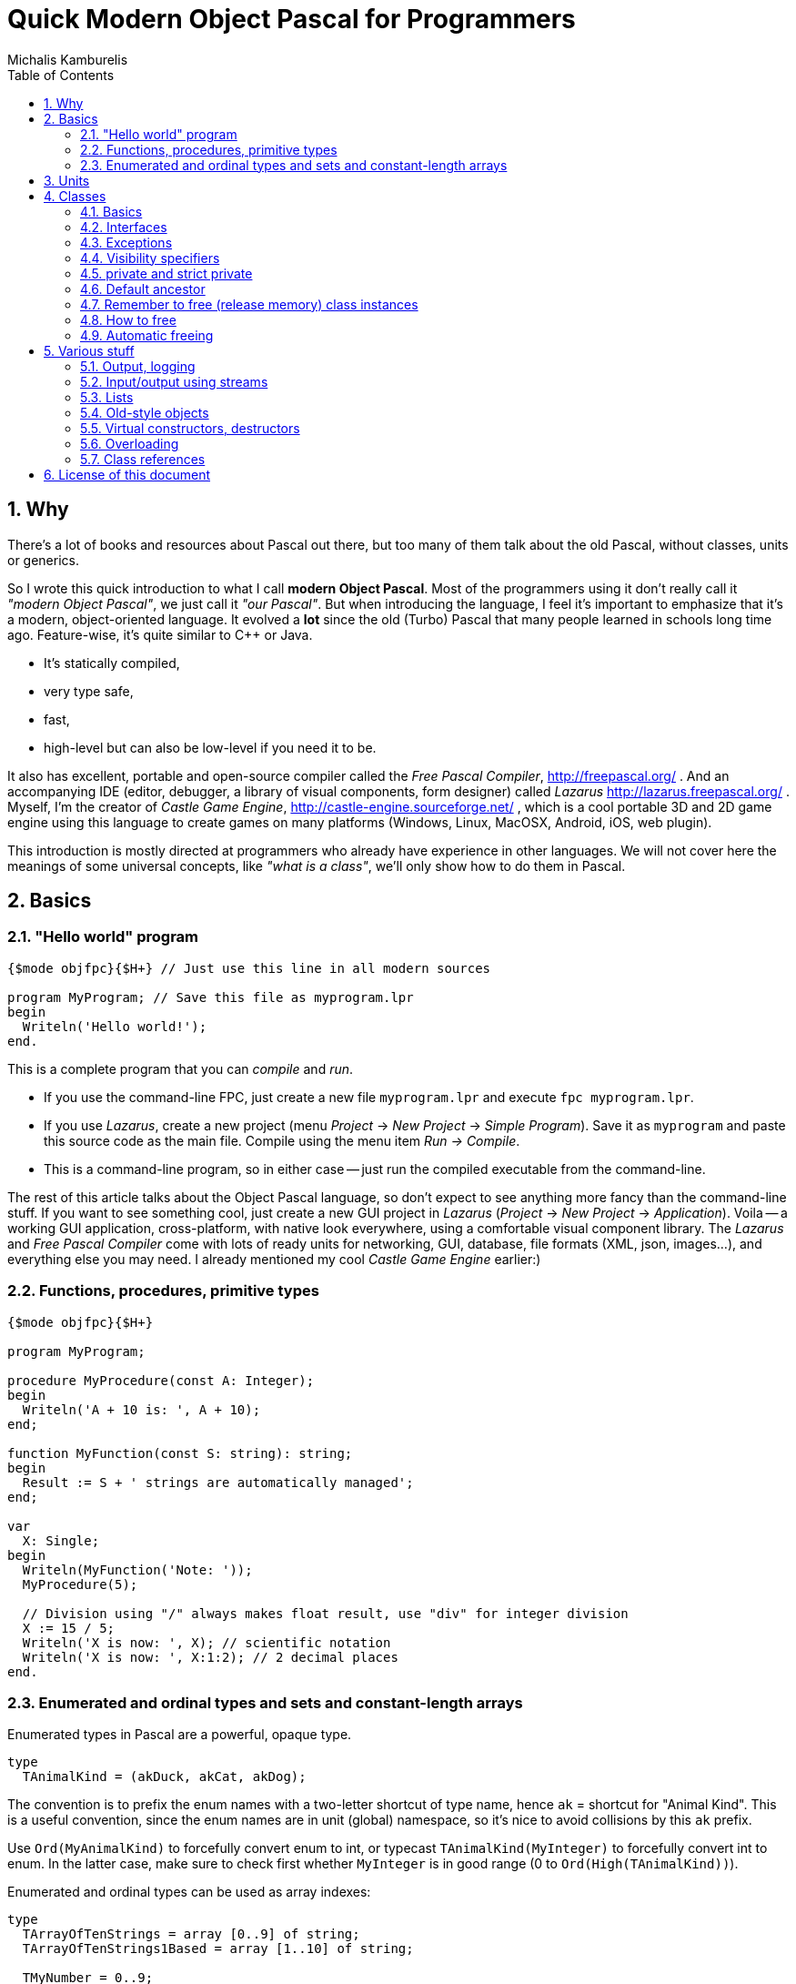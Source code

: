 # Quick Modern Object Pascal for Programmers
Michalis Kamburelis
:toc:
:sectnums:
:source-highlighter: coderay

## Why

There's a lot of books and resources about Pascal out there, but too many of them talk about the old Pascal, without classes, units or generics.
// Some of them talk about Pascal before it even had classes. Some of them show classes, as done in Delphi, but fail to mention more modern features, like generics.

So I wrote this quick introduction to what I call *modern Object Pascal*. Most of the programmers using it don't really call it _"modern Object Pascal"_, we just call it  _"our Pascal"_. But when introducing the language, I feel it's important to emphasize that it's a modern, object-oriented language. It evolved a *lot* since the old (Turbo) Pascal that many people learned in schools long time ago. Feature-wise, it's quite similar to C++ or Java.

* It's statically compiled,
* very type safe,
* fast,
* high-level but can also be low-level if you need it to be.

It also has excellent, portable and open-source compiler called the _Free Pascal Compiler_, http://freepascal.org/ . And an accompanying IDE (editor, debugger, a library of visual components, form designer) called _Lazarus_ http://lazarus.freepascal.org/ . Myself, I'm the creator of _Castle Game Engine_, http://castle-engine.sourceforge.net/ , which is a cool portable 3D and 2D game engine using this language to create games on many platforms (Windows, Linux, MacOSX, Android, iOS, web plugin).

This introduction is mostly directed at programmers who already have experience in other languages. We will not cover here the meanings of some universal concepts, like _"what is a class"_, we'll only show how to do them in Pascal.

## Basics

### "Hello world" program

[source,pascal]
----
{$mode objfpc}{$H+} // Just use this line in all modern sources

program MyProgram; // Save this file as myprogram.lpr
begin
  Writeln('Hello world!');
end.
----

This is a complete program that you can _compile_ and _run_.

* If you use the command-line FPC, just create a new file `myprogram.lpr` and execute `fpc myprogram.lpr`.
* If you use _Lazarus_, create a new project (menu _Project_ -> _New Project_ -> _Simple Program_). Save it as `myprogram` and paste this source code as the main file. Compile using the menu item _Run -> Compile_.
* This is a command-line program, so in either case -- just run the compiled executable from the command-line.

The rest of this article talks about the Object Pascal language, so don't expect to see anything more fancy than the command-line stuff. If you want to see something cool, just create a new GUI project in _Lazarus_ (_Project_ -> _New Project_ -> _Application_).
//Play around, drop some buttons on the form, handle their events (like `OnClick`).
Voila -- a working GUI application, cross-platform, with native look everywhere, using a comfortable visual component library. The _Lazarus_ and _Free Pascal Compiler_ come with lots of ready units for networking, GUI, database, file formats (XML, json, images...), and everything else you may need. I already mentioned my cool _Castle Game Engine_ earlier:)
// The libraries created in other languages (dll, so, dylib) can be easily used from FPC too (and for most of them, you'll find ready "header" units, and even units that wrap them in more modern object-oriented API).

### Functions, procedures, primitive types

[source,pascal]
----
{$mode objfpc}{$H+}

program MyProgram;

procedure MyProcedure(const A: Integer);
begin
  Writeln('A + 10 is: ', A + 10);
end;

function MyFunction(const S: string): string;
begin
  Result := S + ' strings are automatically managed';
end;

var
  X: Single;
begin
  Writeln(MyFunction('Note: '));
  MyProcedure(5);

  // Division using "/" always makes float result, use "div" for integer division
  X := 15 / 5;
  Writeln('X is now: ', X); // scientific notation
  Writeln('X is now: ', X:1:2); // 2 decimal places
end.
----

### Enumerated and ordinal types and sets and constant-length arrays

Enumerated types in Pascal are a powerful, opaque type.

[source,pascal]
----
type
  TAnimalKind = (akDuck, akCat, akDog);
----

The convention is to prefix the enum names with a two-letter shortcut of type name, hence `ak` = shortcut for "Animal Kind". This is a useful convention, since the enum names are in unit (global) namespace, so it's nice to avoid collisions by this `ak` prefix.

Use `Ord(MyAnimalKind)` to forcefully convert enum to int, or typecast `TAnimalKind(MyInteger)` to forcefully convert int to enum. In the latter case, make sure to check first whether `MyInteger` is in good range (0 to `Ord(High(TAnimalKind))`).

Enumerated and ordinal types can be used as array indexes:

[source,pascal]
----
type
  TArrayOfTenStrings = array [0..9] of string;
  TArrayOfTenStrings1Based = array [1..10] of string;

  TMyNumber = 0..9;
  TAlsoArrayOfTenStrings = array [TMyNumber] of string;

  TAnimalKind = (akDuck, akCat, akDog);
  TAnimalNames = array [TAnimalKind] of string;
----

They can also be used to create sets (a bit-fields internally):

[source,pascal]
----
type
  TAnimalKind = (akDuck, akCat, akDog);
  TAnimals = set of TAnimalKind;

var
  A: TAnimals;
begin
  A := [];
  A := [akDuck, akCat];
  A := A + [akDog];
  A := A * [akCat, akDog];
  Include(A, akDuck);
  Exclude(A, akDuck);
end;
----

## Units

Normal programs are saved as `myprogram.lpr` files (`lpr` = Lazarus program file; in Delphi you would use `.dpr`).

Units allow you to group common stuff (anything that can be declared), for usage by other units and programs. They have an interface section, where you declare what is available for other units and programs, and then the implementation. Save units as `myunit.pas`.

[source,pascal]
----
{$mode objfpc}{$H+}
unit MyUnit;
interface

procedure MyProcedure(const A: Integer);
function MyFunction(const S: string): string;

implementation

procedure MyProcedure(const A: Integer);
begin
  Writeln('A + 10 is: ', A + 10);
end;

function MyFunction(const S: string): string;
begin
  Result := S + ' strings are automatically managed';
end;

end.
----

Use a unit by a `uses` keyword:

[source,pascal]
----
{$mode objfpc}{$H+}

program MyProgram;

uses MyUnit;

var
  X: Single;
begin
  Writeln(MyFunction('Note: '));
  MyProcedure(5);
end.
----

## Classes

### Basics

We have classes.

[source,pascal]
----
type
  TMyClass = class
    MyInt: Integer;
    procedure MyMethod;
  end;

procedure TMyClass.MyMethod;
begin
  Writeln(MyInt + 10);
end;
----

We have inheritance and virtual methods.

[source,pascal]
----
{$mode objfpc}{$H+}

program MyProgram;

uses SysUtils;

type
  TMyClass = class
    MyInt: Integer;
    procedure MyVirtualMethod; virtual;
  end;

  TMyClassDescendant = class(TMyClass)
    procedure MyVirtualMethod; override;
  end;

procedure TMyClass.MyVirtualMethod;
begin
  Writeln('TMyClass shows MyInt + 10: ', MyInt + 10);
end;

procedure TMyClassDescendant.MyVirtualMethod;
begin
  Writeln('TMyClassDescendant shows MyInt + 20: ', MyInt + 20);
end;

var
  C: TMyClass;
begin
  C := TMyClass.Create;
  C.MyVirtualMethod;
  FreeAndNil(C);

  C := TMyClassDescendant.Create;
  C.MyVirtualMethod;
  FreeAndNil(C);
end.
----

By default methods are not virtual, declare them with `virtual` to make them. Overrides must be marked with `override`, otherwise you will get a warning. To hide a method without overriding (usually you don't want to do this, unless you now what you're doing) use `reintroduce`.

### Interfaces

We have interfaces, much like in Java. They declare the API, without declaring the implementation. A class can implement many interfaces, but it can only have 1 ancestor class.
//This is much like Java, where interfaces are used whenever you think of multiple inheritance.

### Exceptions

We have exceptions. They can be caught with `try ... except ... end` clauses, and we have finally sections like `try ... finally ... end`.

[source,pascal]
----
{$mode objfpc}{$H+}

program MyProgram;

uses SysUtils;

type
  TMyClass = class
    procedure MyMethod;
  end;

procedure TMyClass.MyMethod;
begin
  if Random > 0.5 then
    raise Exception.Create('Raising an exception!');
end;

var
  C: TMyClass;
begin
  C := TMyClass.Create;
  try
    C.MyMethod;
  finally FreeAndNil(C) end;
end.
----

Note that the `finally` clause is executed even if you exit the block using the `Exit` (from function / procedure / method) or `Break` or `Continue` (from loop body).

### Visibility specifiers

As in all object-oriented languages, we have visibility specifiers to hide fields / methods / properties. By default it's `public`, which means everyone can access it.

The exception is for classes compiled with `{$M+}`, or descendants of classes compiled with `{$M+}`, which includes all descendants of `TPersistent`, which also includes all descendants of `TComponent` (since `TComponent` descends from `TPersistent`). For them, the default visibility specifier is `published`, which is like `public`, but in addition the streaming system knows to handle this.

Not every field and property type is allowed in the `published` section (not every type can be streamed). Just use `public` if you don't care about streaming but want something available to all users.

### private and strict private

The `private` visibility specifier means that the field (or method) in not accessible outside of this class. But it allows an exception: all the code defined _in the same unit_ can break this, and access private fields and methods. A C++ programmer would say that in Pascal _all classes within a single unit are friends_. This is often useful, and doesn't break your encapsulation, since it's limited to a unit.

However, if you create larger units, with many classes (that are not tightly integrated with each other), it's safer to use `strict private`. As you can guess, it means that the field (or method) in not accessible outside of this class -- period. No exceptions.

In a similar manner, there's `protected` visibility (visible to descendants, or friends in the same unit) and `strict protected` (visible to descendants, period).

### Default ancestor

If you don't declare the ancestor type, the `class` inherits from `TObject`.

### Remember to free (release memory) class instances

The classes (instances of the `class` type) have to be manually freed, otherwise you get memory leaks. I advice using FPC `-gl -gh` options to detect memory leaks (see http://castle-engine.sourceforge.net/tutorial_optimization.php#section_memory ).

### How to free

To free the class instance, it's best to call `FreeAndNil(A)` on your class instance. It checks whether `A` is `nil`, if not -- calls it's destructor, and sets `A` to `nil`. So calling it many times in a row is not an error.

It is more-or-less a shortcut for

[source,pascal]
----
if A <> nil then
begin
  A.Destroy;
  A := nil'
end;
----

Actually, that's an oversimplification, as `FreeAndNil` does a useful trick and sets the variable `A` to `nil` *before* calling the destructor on a suitable reference.

Often in other code you will also find people using the `A.Free` method, which is like doing

[source,pascal]
----
if A <> nil then
  A.Destroy;
----

Note that in normal circumstances, you should never call a method on an instance which may be `nil`. The `Free` method is an exception here (it does something dirty in the implementation -- namely, checks whether `Self <> nil`).

I advice using `FreeAndNil(A)` always, without exceptions, and never to call directly the `Free` method or `Destroy` destructor. _Castle Game Engine_ does it like that. It provides a nice assertion that _all references are either nil, or point to valid instances_.

### Automatic freeing

In many situations, the need to free the instance is not much problem. You just write a destructor, that matches a constructor, and deallocates everything that was allocated in constructor (or, more completely, in the whole lifetime of the class). Be careful to only free each thing *once*. Usually it's a good idea to set the freed reference to `nil`, usually it's most comfortable to do it by calling the `FreeAndNil(A)`.

So, like this:

[source,pascal]
----
uses SysUtils;

type
  TGun = class
  end;

  TPlayer = class
    Gun1, Gun2: TGun;
    constructor Create;
    destructor Destroy; override;
  end;

constructor TPlayer.Create;
begin
  inherited;
  Gun1 := TGun.Create;
  Gun2 := TGun.Create;
end;

destructor TPlayer.Destroy;
begin
  FreeAndNil(Gun1);
  FreeAndNil(Gun2);
  inherited;
end;
----

To avoid the need to explicitly free the instance, one can also use the `TComponent` feature of _"ownership"_. An object that is owned will be automatically freed by the owner. It's automatically taken care of to not free an already freed instance this way (so things will also work correct if you manually free the owned object earlier). Be can rewrite previous example like this:

[source,pascal]
----
uses SysUtils, Classes;

type
  TGun = class(TComponent)
  end;

  TPlayer = class(TComponent)
    Gun1, Gun2: TGun;
    constructor Create(AOwner: TComponent); override;
  end;

constructor TPlayer.Create(AOwner: TComponent);
begin
  inherited;
  Gun1 := TGun.Create(Self);
  Gun2 := TGun.Create(Self);
end;
----

Note that we need to override a virtual `TComponent` constructor here. So we cannot change the constructor parameters. (Actually, you can -- declare a new constructor with `reintroduce`. But be careful, as some functionality, e.g. streaming, will still use the virtual constructor, so make sure it works right in either case.)

Another approach to automatic freeing is use the `OwnsObjects` functionality (by default already `true`!) of list-classes like `TFPGObjectList` or `TObjectList`. So we could also write:

[source,pascal]
----
uses SysUtils, Classes, FGL;

type
  TGun = class
  end;

  TGunList = specialize TFPGObjectList<TGun>;

  TPlayer = class
    Guns: TGunList;
    Gun1, Gun2: TGun;
    constructor Create;
    destructor Destroy; override;
  end;

constructor TPlayer.Create;
begin
  inherited;
  // Actually, the parameter true (OwnsObjects) is already the default
  Guns := TGunList.Create(true);
  Gun1 := TGun.Create(Self);
  Guns.Add(Gun1);
  Gun2 := TGun.Create(Self);
  Guns.Add(Gun2);
end;

destructor TPlayer.Destroy;
begin
  { We have to take care to free the list.
    It will automatically free it's contents. }
  FreeAndNil(Guns);

  { No need to free the Gun1, Gun2 anymore. It's a nice habit to set to "nil"
    their references now, as we know they are freed. In this simple class,
    with so simple destructor, it's obvious that they cannot be accessed
    anymore -- but doing this pays off in case of larger and more complicated
    destructors.

    Alternatively, we could avoid declaring Gun1 and Gun2,
    and instead use Guns[0] and Guns[1] in own code.
    Or create a function like Gun1 that returns Guns[0]. }
  Gun1 := nil;
  Gun2 := nil;
  inherited;
end;
----

Beware that the list classes "ownership" mechanism is simple, and you will get an error if you free the instance using some other means. Use `Extract` method to remove something from a list without freeing it, thus taking the responsibility to free it yourself.

*In Castle Game Engine*: The descendants of `TX3DNode` have automatic memory management when inserted as children of another `TX3DNode`. The root X3D node, `TX3DRootNode`, is in turn usually owned by `TCastleSceneCore`. Some other things also have a simple ownership mechanism -- look for parameters and properties called `OwnsXxx`.

## Various stuff

### Output, logging

To simply output strings in Pascal, use the `Write` or `Writeln` routine. The latter automatically adds a newline at the end.

This is "magic" routine in Pascal, it takes a variable number of arguments and they can have any type. They are all converted to strings when displaying, with some special syntax for specifying padding and number precision.

[source,pascal]
----
Writeln('Hello world!');
Writeln('You can output an integer: ', 3 * 4);
Writeln('You can pad an integer: ', 666:10);
Writeln('You can output a float: ', Pi:1:4);
----

To explicitly use newline in string, use the `LineEnding` constant (FPC RTL) (_Castle Game Engine_ has also a shorter `NL` constant). Pascal strings to not interpret any special backslash sequences, so writing

[source,pascal]
----
Writeln('One line.\nSecond line.'); // INCORRECT example
----

doesn't work like some of you would think. This will work:

[source,pascal]
----
Writeln('One line.' + LineEnding + 'Second line.');
----

or just this:

[source,pascal]
----
Writeln('One line.');
Writeln('Second line.');
----

Note that this will only work in _console_ applications. Make sure you have `{$apptype CONSOLE}` (and *not* `{$apptype GUI}`) defined in your main program file. On some operating systems it actually doesn't matter and will work always (Unix), but on some operating systems trying to write something from a GUI application is an error (Windows).

*In Castle Game Engine:* use `WritelnLog`, never `Writeln`. This will be always directed to some useful output. On Unix, standard output. On Windows GUI application, log file. On Android, the _Android logging facility_ (visible when you use `adb logcat`).

### Input/output using streams

Modern programs should use `TStream` class and it's many descendants to do input / output.

[source,pascal]
----
var
  S: TStream;
  A: Integer;
begin
  S := TFileStream.Create('my_binary_file.data');
  try
    S.ReadBuffer(A, SizeOf(A));
    Writeln('Got integer ', A);
  finally FreeAndNil(S) end;
end;
----

It has many useful descendants, like `TFileStream`, `TMemoryStream`, `TStringStream`.

For Castle Game Engine: You should use the `Download` method to create a stream that operates of resources (which includes files, data downloaded from URLs and Android assets). Moreover, to open the resource inside your game data (typically in `data` subdirectory) use the `ApplicationData` function.

[source,pascal]
----
EnableNetwork := true;
S := Download('http://castle-engine.sourceforge.net');
----

[source,pascal]
----
S := Download('file:///home/michalis/my_binary_file.data');
----

[source,pascal]
----

S := Download(ApplicationData('gui/my_image.png'));
----

To read text files, I advice using `TTextReader` class from `CastleClassUtils`. It provides a line-oriented API, and wraps a `TStream` inside. The `TTextReader` constructor can take a ready URL, or you can pass there your custom `TStream` source.

[source,pascal]
----
Text := TTextReader.Create(ApplicationData('my_data.txt'));
while not Text.Eof do
  WritelnLog('NextLine', Text.ReadLine);
----

### Lists

For dynamic-length lists of stuff, we advice using generic classes from the `FGL` or `CastleGenericLists` units. Use `TFPGList` for lists of primitives, `TFPGObjectList` for a list of class instances. Use `CastleGenericLists` and `TGenericStructList` for a list of records or _old-style objects_.

Using these lists is a good idea, as you get type-safety, and their API is rich (there are methods to find, sort, iterate and so on). We discourage using _dynamic arrays_ (`array of X`, `SetLength(X, ...)`) as their API is poor (you can only use `SetLength` and your own type helpers). We discourage using `TList` or `TObjectList` as it will require casting your references from `TObject` to your type.

### Old-style objects

In the old days, Turbo Pascal introduced another syntax for class-like functionality, using the `object` keyword. It's discouraged to use it anymore, except when you want to get the _record with methods_ feature. Then the old-style objects are useful.

Both `record` and `object` do not have to be allocated / freed. A simple `record` or `object` is not a reference (pointer) to something, it's simply the data. This makes them comfortable for small data, where calling allocation / free would be bothersome. It also makes them fast -- a list of such structures is nicely linear in memory, iterating over it doesn't involve jumping over pointers. Also, their memory layout is defined in _some_ situations (packed records, or records with C layout), which makes them suitable to pass to external APIs, like OpenGL.

### Virtual constructors, destructors

Destructor name is always `Destroy`, it is virtual (since you can call it without knowing the exact class at compile-time) and parameterless.

Constructor name is by convention `Create`.

You can change this name, although be careful with this -- if you define `CreateMy`, always redefine also the name `Create`, otherwise the user can still access the constructor `Create` of the ancestor, bypassing your `CreateMy` constructor.

In the base `TObject` it is not virtual, and when creating descendants you're free to change the parameters. The new constructor will hide the constructor in ancestor (note: don't put here `overload`, unless you want to break it).

In the `TComponent` descendants, you should override it's `constructor Create(AOwner: TComponent);`. For streaming functionality, to create a class without knowing it's type at compile time, having virtual constructors is very useful (see "class references" below).

### Overloading

Methods (and global functions and procedures) with the same name are allowed, as long as they have different parameters. At compile time, the compiler detects which one you want to use, knowing the parameters you pass.

By default, the overloading uses the FPC approach, which means that all the methods in given namespace (a class or a unit) are equal, and hide the other methods in namespaces with less priority. For example, if you define a class with methods `Foo(Integer)` and `Foo(string)`, and it descends from a class with method `Foo(Float)`, then the users of your new class will not be able to access the method `Foo(Float)` easily (they still can --- if they typecast the class to it's ancestor type). To overcome this, use the `overload` keyword.

### Class references

Class reference allows you to change the class type at runtime, for example to call a class method or constructor without knowing the exact class at compile-time.

[source,pascal]
----
type
  TMyClass = class(TComponent)
  end;

  TMyClass1 = class(TMyClass)
  end;

  TMyClass2 = class(TMyClass)
  end;

  TMyClassRef = class of TMyClass;

var
  C: TMyClass;
  ClassRef: TMyClassRef;
begin
  // Obviously you can do this:

  C := TMyClass.Create(nil); FreeAndNil(C);
  C := TMyClass1.Create(nil); FreeAndNil(C);
  C := TMyClass2.Create(nil); FreeAndNil(C);

  // In addition, using class references, you can also do this:

  ClassRef := TMyClass;
  C := ClassRef.Create(nil); FreeAndNil(C);

  ClassRef := TMyClass1;
  C := ClassRef.Create(nil); FreeAndNil(C);

  ClassRef := TMyClass2;
  C := ClassRef.Create(nil); FreeAndNil(C);
end;
----

## License of this document

Copyright Michalis Kamburelis.

Permission to redistribute and modify this document freely, under the _Creative Commons Attribution-ShareAlike 3.0 Unported License (CC BY-SA)_ or the _GNU Free Documentation License (GFDL) (unversioned, with no invariant sections, front-cover texts, or back-cover texts)_, just like Wikipedia https://en.wikipedia.org/wiki/Wikipedia:Copyrights .

The source code is in AsciiDoc on https://github.com/michaliskambi/modern-pascal-introduction .
